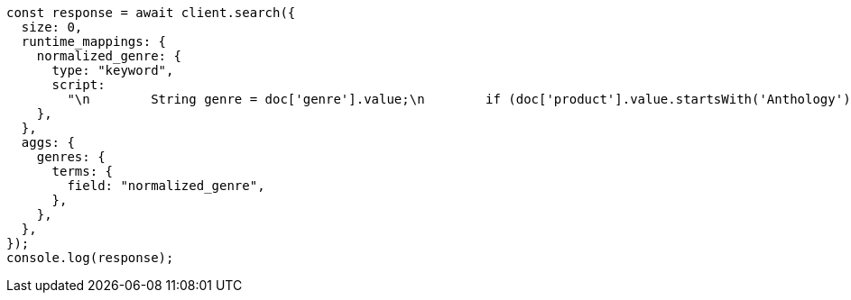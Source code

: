 // This file is autogenerated, DO NOT EDIT
// Use `node scripts/generate-docs-examples.js` to generate the docs examples

[source, js]
----
const response = await client.search({
  size: 0,
  runtime_mappings: {
    normalized_genre: {
      type: "keyword",
      script:
        "\n        String genre = doc['genre'].value;\n        if (doc['product'].value.startsWith('Anthology')) {\n          emit(genre + ' anthology');\n        } else {\n          emit(genre);\n        }\n      ",
    },
  },
  aggs: {
    genres: {
      terms: {
        field: "normalized_genre",
      },
    },
  },
});
console.log(response);
----
